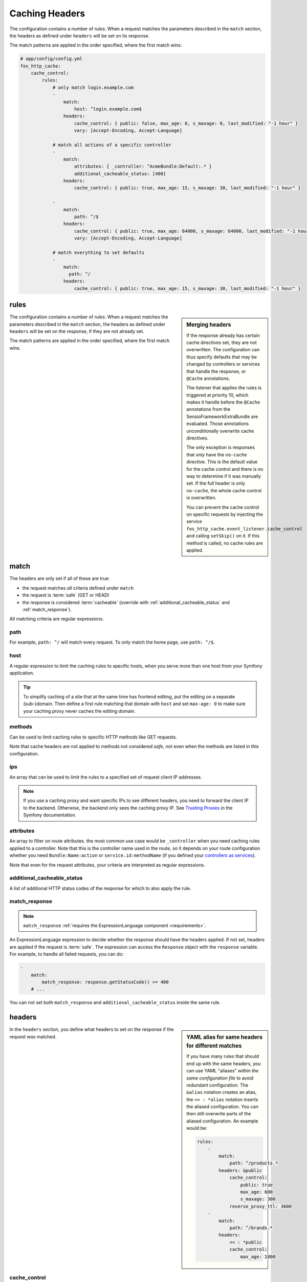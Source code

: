 Caching Headers
===============

The configuration contains a number of *rules*. When a request matches the
parameters described in the ``match`` section, the headers as defined under
``headers`` will be set on its response.

The match patterns are applied in the order specified, where the first match
wins:

.. code-block:: yaml

    # app/config/config.yml
    fos_http_cache:
        cache_control:
            rules:
                # only match login.example.com
                -
                    match:
                        host: ^login.example.com$
                    headers:
                        cache_control: { public: false, max_age: 0, s_maxage: 0, last_modified: "-1 hour" }
                        vary: [Accept-Encoding, Accept-Language]

                # match all actions of a specific controller
                -
                    match:
                        attributes: { _controller: ^AcmeBundle:Default:.* }
                        additional_cacheable_status: [400]
                    headers:
                        cache_control: { public: true, max_age: 15, s_maxage: 30, last_modified: "-1 hour" }

                -
                    match:
                        path: ^/$
                    headers:
                        cache_control: { public: true, max_age: 64000, s_maxage: 64000, last_modified: "-1 hour" }
                        vary: [Accept-Encoding, Accept-Language]

                # match everything to set defaults
                -
                    match:
                      path: ^/
                    headers:
                        cache_control: { public: true, max_age: 15, s_maxage: 30, last_modified: "-1 hour" }

rules
-----

.. sidebar:: Merging headers

    If the response already has certain cache directives set, they are not
    overwritten. The configuration can thus specify defaults that may be
    changed by controllers or services that handle the response, or ``@Cache``
    annotations.

    The listener that applies the rules is triggered at priority 10, which
    makes it handle before the ``@Cache`` annotations from the
    SensioFrameworkExtraBundle are evaluated. Those annotations unconditionally
    overwrite cache directives.

    The only exception is responses that *only* have the ``no-cache``
    directive. This is the default value for the cache control and there is no
    way to determine if it was manually set. If the full header is only
    ``no-cache``, the whole cache control is overwritten.

    You can prevent the cache control on specific requests by injecting the
    service ``fos_http_cache.event_listener.cache_control`` and calling
    ``setSkip()`` on it. If this method is called, no cache rules are applied.

The configuration contains a number of *rules*. When a request matches the
parameters described in the ``match`` section, the headers as defined under
``headers`` will be set on the response, if they are not already set.

The match patterns are applied in the order specified, where the first match
wins.

.. _match:

match
-----

The headers are only set if all of these are true:

* the request matches *all* criteria defined under ``match``
* the request is :term:`safe` (GET or HEAD)
* the response is considered :term:`cacheable` (override with
  :ref:`additional_cacheable_status` and :ref:`match_response`).

All matching criteria are regular expressions.

path
~~~~

For example, ``path: ^/`` will match every request. To only match the home
page, use ``path: ^/$``.

host
~~~~

A regular expression to limit the caching rules to specific hosts, when you
serve more than one host from your Symfony application.

.. tip::

    To simplify caching of a site that at the same time has frontend
    editing, put the editing on a separate (sub-)domain. Then define a first
    rule matching that domain with ``host`` and set ``max-age: 0`` to make sure
    your caching proxy never caches the editing domain.

methods
~~~~~~~

Can be used to limit caching rules to specific HTTP methods like GET requests.

Note that cache headers are not applied to methods not considered *safe*, not
even when the methods are listed in this configuration.

ips
~~~

An array that can be used to limit the rules to a specified set of request
client IP addresses.

.. note::

    If you use a caching proxy and want specific IPs to see different headers,
    you need to forward the client IP to the backend. Otherwise, the backend
    only sees the caching proxy IP. See `Trusting Proxies`_ in the Symfony
    documentation.

attributes
~~~~~~~~~~

An array to filter on route attributes. the most common use case would be
``_controller`` when you need caching rules applied to a controller. Note that
this is the controller name used in the route, so it depends on your route
configuration whether you need ``Bundle:Name:action`` or
``service.id:methodName`` (if you defined your `controllers as services`_).

Note that even for the request attributes, your criteria are interpreted as
regular expressions.

.. _additional_cacheable_status:

additional_cacheable_status
~~~~~~~~~~~~~~~~~~~~~~~~~~~

A list of additional HTTP status codes of the response for which to also apply
the rule.

.. _match_response:

match_response
~~~~~~~~~~~~~~

.. note::

    ``match_response`` :ref:`requires the ExpressionLanguage component <requirements>`.

An ExpressionLanguage expression to decide whether the response should have
the headers applied. If not set, headers are applied if the request is
:term:`safe`. The expression can access the ``Response`` object with the
``response`` variable. For example, to handle all failed requests, you can do:

.. code-block:: yaml

    -
        match:
            match_response: response.getStatusCode() >= 400
        # ...

You can not set both ``match_response`` and ``additional_cacheable_status``
inside the same rule.

headers
-------

.. sidebar:: YAML alias for same headers for different matches

    If you have many rules that should end up with the same headers, you
    can use YAML "aliases" *within the same configuration file* to avoid
    redundant configuration. The ``&alias`` notation creates an alias, the
    ``<< : *alias`` notation inserts the aliased configuration. You can then
    still overwrite parts of the aliased configuration. An example would be:

    .. code-block:: yaml

        rules:
            -
                match:
                    path: ^/products.*
                headers: &public
                    cache_control:
                        public: true
                        max_age: 600
                        s_maxage: 300
                    reverse_proxy_ttl: 3600
            -
                match:
                    path: ^/brands.*
                headers:
                    << : *public
                    cache_control:
                        max_age: 1800

In the ``headers`` section, you define what headers to set on the response if
the request was matched.

cache_control
~~~~~~~~~~~~~

The map under ``cache_control`` is set in a call to ``Response::setCache()``.
The names are specified with underscores in yml, but translated to ``-`` for
the ``Cache-Control`` header.

You can use the standard cache control directives:

* ``max_age`` time in seconds;
* ``s_maxage`` time in seconds for proxy caches (also public caches);
* ``private`` true or false;
* ``public`` true or false;
* ``no_cache`` true or false (use exclusively to support HTTP 1.0);

.. code-block:: yaml

    # app/config/config.yml
    fos_http_cache:
        cache_control:
            rules:
                -
                    headers:
                        cache_control:
                            public: true
                            max_age: 64000
                            s_maxage: 64000

If you use ``no_cache``, you should *not set any other options*. This will make
Symfony properly handle HTTP 1.0, setting the ``Pragma: no-cache`` and
``Expires: -1`` headers. If you add other cache_control options, Symfony will
not do this handling. Note that Varnish 3 does not respect ``no-cache`` by
default. If you want it respected, add your own logic to ``vcl_fetch``.

.. note::

    The cache-control headers are described in detail in :rfc:`2616#section-14.9`.

Extra cache control directives
""""""""""""""""""""""""""""""

You can also set headers that Symfony considers non-standard, some coming from
RFCs extending HTTP/1.1. The following options are supported:

* ``must_revalidate`` (:rfc:`2616#section-14.9`)
* ``proxy_revalidate`` (:rfc:`2616#section-14.9`)
* ``no_transform`` (:rfc:`2616#section-14.9`)
* ``stale_if_error``: seconds (:rfc:`5861`)
* ``stale_while_revalidate``: seconds (:rfc:`5861`)

The *stale* directives need a parameter specifying the time in seconds how long
a  cache is allowed to continue serving stale content if needed. The other
directives are flags that are included when set to true.

.. code-block:: yaml

    # app/config/config.yml
    fos_http_cache:
        cache_control:
            rules:
                -
                    path: ^/$
                    headers:
                        cache_control:
                            stale_while_revalidate: 9000
                            stale_if_error: 3000
                            must_revalidate: true
                            proxy_revalidate: true
                            no_transform: true

last_modified
~~~~~~~~~~~~~

The input to the ``last_modified`` is used for the ``Last-Modified`` header.
This value must be a valid input to ``DateTime``.

.. code-block:: yaml

    # app/config/config.yml
    fos_http_cache:
        cache_control:
            rules:
                -
                    headers:
                        last_modified: "-1 hour"

.. hint::

    Setting an arbitrary last modified time allows clients to send
    ``If-Modified-Since`` requests. Varnish can handle these to serve data
    from the cache if it was not invalidated since the client requested it.

vary
~~~~

You can set the `vary` option to an array that defines the contents of the
`Vary` header when matching the request. This adds to existing Vary headers,
keeping previously set Vary options.

.. code-block:: yaml

    # app/config/config.yml
    fos_http_cache:
        cache_control:
            rules:
                -
                    headers:
                        vary: My-Custom-Header

reverse_proxy_ttl for X-Reverse-Proxy-TTL for Custom Reverse Proxy Time-Outs
~~~~~~~~~~~~~~~~~~~~~~~~~~~~~~~~~~~~~~~~~~~~~~~~~~~~~~~~~~~~~~~~~~~~~~~~~~~~

By default, reverse proxies use the ``s-maxage`` of your ``Cache-Control`` header
to know how long it should cache a page. But by default, the s-maxage is also
sent to the client. Any caches on the internet, for example at an internet
provider or in the office of a surfer, might look at ``s-maxage`` and
cache the page if it is ``public``. This can be a problem, notably when you do
:doc:`explicit cache invalidation </reference/cache-manager>`. You might want your reverse
proxy to keep a page in cache for a long time, but outside caches should not
keep the page for a long duration.

One option could be to set a high ``s-maxage`` for the proxy and simply rewrite
the response to remove or reduce the ``s-maxage``. This is not a good solution
however, as you start to duplicate your caching rule definitions.

This bundle helps you to build a better solution: You can specify the option
``reverse_proxy_ttl`` in the headers section to get a special header that you can
then use on the reverse proxy:

.. code-block:: yaml

    # app/config/config.yml
    fos_http_cache:
        cache_control:
            rules:
                -
                    headers:
                        reverse_proxy_ttl: 3600
                        cache_control: { public: true, s_maxage: 60 }

This example adds the header ``X-Reverse-Proxy-TTL: 3600`` to your responses.
Varnish by default knows nothing about this header. To make this solution work,
you need to extend your varnish ``vcl_fetch`` configuration:

.. code-block:: c

    sub vcl_fetch {
        if (beresp.http.X-Reverse-Proxy-TTL) {
            C{
                char *ttl;
                ttl = VRT_GetHdr(sp, HDR_BERESP, "\024X-Reverse-Proxy-TTL:");
                VRT_l_beresp_ttl(sp, atoi(ttl));
            }C
            unset beresp.http.X-Reverse-Proxy-TTL;
        }
    }

Note that there is a ``beresp.ttl`` field in VCL but unfortunately it can only
be set to absolute values and not dynamically. Thus we have to revert to a C
code fragment.

.. _Trusting Proxies: http://symfony.com/doc/current/components/http_foundation/trusting_proxies.html
.. _controllers as services: http://symfony.com/doc/current/cookbook/controller/service.html
